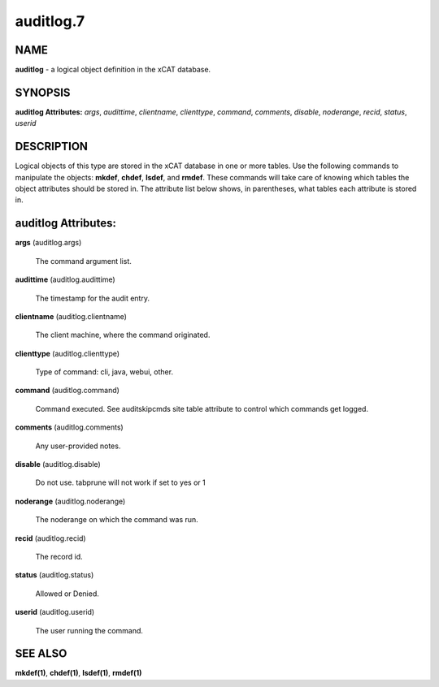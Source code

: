 
##########
auditlog.7
##########

.. highlight:: perl


****
NAME
****


\ **auditlog**\  - a logical object definition in the xCAT database.


********
SYNOPSIS
********


\ **auditlog Attributes:**\   \ *args*\ , \ *audittime*\ , \ *clientname*\ , \ *clienttype*\ , \ *command*\ , \ *comments*\ , \ *disable*\ , \ *noderange*\ , \ *recid*\ , \ *status*\ , \ *userid*\


***********
DESCRIPTION
***********


Logical objects of this type are stored in the xCAT database in one or more tables.  Use the following commands
to manipulate the objects: \ **mkdef**\ , \ **chdef**\ , \ **lsdef**\ , and \ **rmdef**\ .  These commands will take care of
knowing which tables the object attributes should be stored in.  The attribute list below shows, in
parentheses, what tables each attribute is stored in.


********************
auditlog Attributes:
********************



\ **args**\  (auditlog.args)

 The command argument list.



\ **audittime**\  (auditlog.audittime)

 The timestamp for the audit entry.



\ **clientname**\  (auditlog.clientname)

 The client machine, where the command originated.



\ **clienttype**\  (auditlog.clienttype)

 Type of command: cli, java, webui, other.



\ **command**\  (auditlog.command)

 Command executed. See auditskipcmds site table attribute to control which commands get logged.



\ **comments**\  (auditlog.comments)

 Any user-provided notes.



\ **disable**\  (auditlog.disable)

 Do not use.  tabprune will not work if set to yes or 1



\ **noderange**\  (auditlog.noderange)

 The noderange on which the command was run.



\ **recid**\  (auditlog.recid)

 The record id.



\ **status**\  (auditlog.status)

 Allowed or Denied.



\ **userid**\  (auditlog.userid)

 The user running the command.




********
SEE ALSO
********


\ **mkdef(1)**\ , \ **chdef(1)**\ , \ **lsdef(1)**\ , \ **rmdef(1)**\

